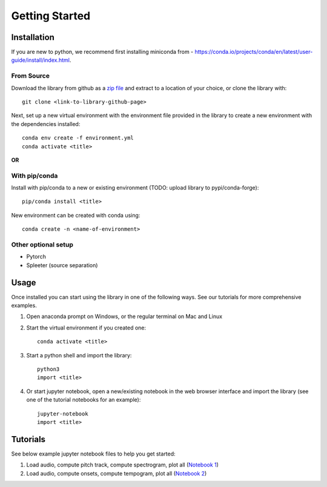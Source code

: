 Getting Started
===============

Installation
************
If you are new to python, we recommend first installing miniconda from - https://conda.io/projects/conda/en/latest/user-guide/install/index.html.

From Source
^^^^^^^^^^^^^^^^^^^^^^^^^^^^^^^
Download the library from github as a `zip file <https://github.com/pypa/sampleproject/archive/refs/heads/main.zip>`_ and extract to a location of your choice, or clone the library with::

    git clone <link-to-library-github-page>

Next, set up a new virtual environment with the environment file provided in the library to create a new environment with the dependencies installed::

    conda env create -f environment.yml 
    conda activate <title>

**OR**

With pip/conda
^^^^^^^^^^^^^^^^^^^^^^^^^^^^^^^
Install with pip/conda to a new or existing environment (TODO: upload library to pypi/conda-forge)::

    pip/conda install <title> 

New environment can be created with conda using::

    conda create -n <name-of-environment>

Other optional setup 
^^^^^^^^^^^^^^^^^^^^
- Pytorch
- Spleeter (source separation) 


Usage
*****
Once installed you can start using the library in one of the following ways. See our tutorials for more comprehensive examples. 

1. Open anaconda prompt on Windows, or the regular terminal on Mac and Linux 

2. Start the virtual environment if you created one::

    conda activate <title>

3. Start a python shell and import the library::

    python3 
    import <title>

4. Or start jupyter notebook, open a new/existing notebook in the web browser interface and import the library (see one of the tutorial notebooks for an example)::

    jupyter-notebook 
    import <title>


Tutorials 
*********
See below example jupyter notebook files to help you get started:

1. Load audio, compute pitch track, compute spectrogram, plot all (`Notebook 1 <https://github.com/rohitma38/rtd-test-code-2/blob/main/example%20notebooks/example-1.ipynb>`_)
2. Load audio, compute onsets, compute tempogram, plot all (`Notebook 2 <https://github.com/rohitma38/rtd-test-code-2/blob/main/example%20notebooks/example-tempogram.ipynb>`_)
